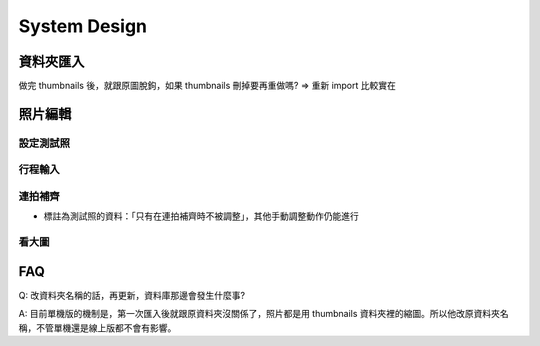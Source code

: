 System Design
=====================

資料夾匯入
----------------

做完 thumbnails 後，就跟原圖脫鉤，如果 thumbnails 刪掉要再重做嗎?
=> 重新 import 比較實在

照片編輯
----------------



設定測試照
^^^^^^^^^^^^

行程輸入
^^^^^^^^^^^^

連拍補齊
^^^^^^^^^^^

- 標註為測試照的資料：「只有在連拍補齊時不被調整」，其他手動調整動作仍能進行

看大圖
^^^^^^^^^^^^


FAQ
---------
Q: 改資料夾名稱的話，再更新，資料庫那邊會發生什麼事?

A: 目前單機版的機制是，第一次匯入後就跟原資料夾沒關係了，照片都是用 thumbnails 資料夾裡的縮圖。所以他改原資料夾名稱，不管單機還是線上版都不會有影響。
